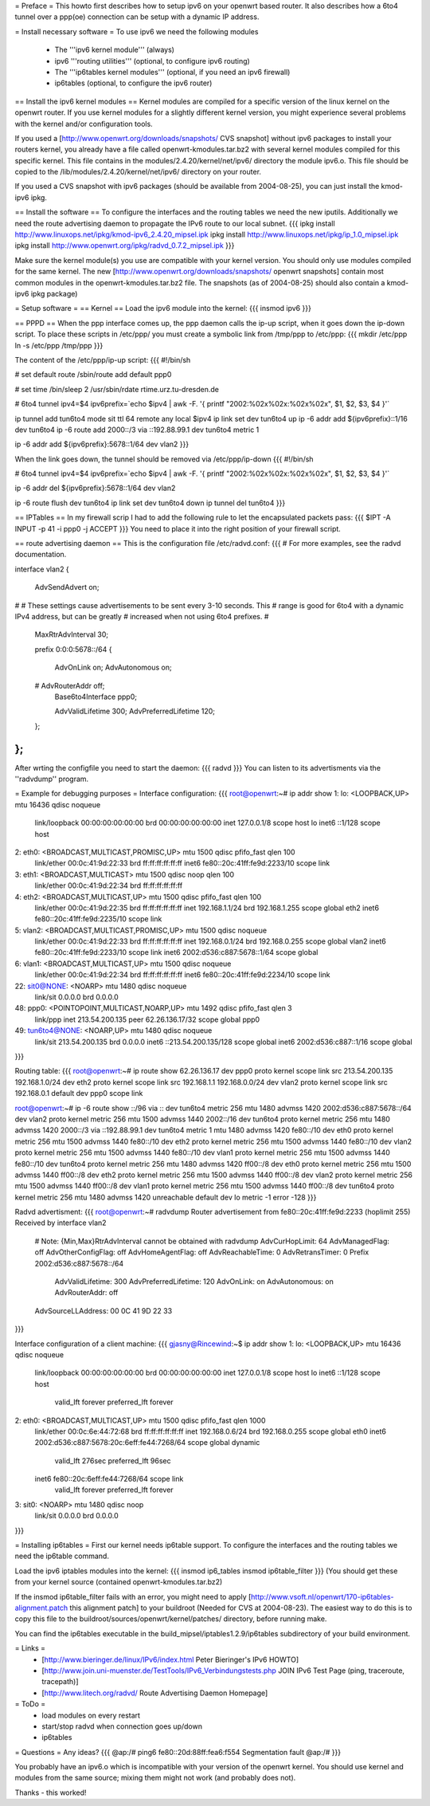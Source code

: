 = Preface =
This howto first describes how to setup ipv6 on your openwrt based router. It also describes how a 6to4 tunnel over a ppp(oe) connection can be setup with a dynamic IP address.

= Install necessary software =
To use ipv6 we need the following modules
 * The '''ipv6 kernel module''' (always)
 * ipv6 '''routing utilities''' (optional, to configure ipv6 routing)
 * The '''ip6tables kernel modules''' (optional, if you need an ipv6 firewall)
 * ip6tables (optional, to configure the ipv6 router)

== Install the ipv6 kernel modules ==
Kernel modules are compiled for a specific version of the linux kernel on the openwrt router. If you use kernel modules for a slightly different kernel version, you might experience several problems with the kernel and/or configuration tools.

If you used a [http://www.openwrt.org/downloads/snapshots/ CVS snapshot] without ipv6 packages to install your routers kernel, you already have a file called openwrt-kmodules.tar.bz2 with several kernel modules compiled for this specific kernel. This file contains in the modules/2.4.20/kernel/net/ipv6/ directory the module ipv6.o. This file should be copied to the /lib/modules/2.4.20/kernel/net/ipv6/ directory on your router.

If you used a CVS snapshot with ipv6 packages (should be available from 2004-08-25), you can just install the kmod-ipv6 ipkg.

== Install the software ==
To configure the interfaces and the routing tables we need the new iputils. Additionally we need the route advertising daemon to propagate the IPv6 route to our local subnet.
{{{
ipkg install http://www.linuxops.net/ipkg/kmod-ipv6_2.4.20_mipsel.ipk
ipkg install http://www.linuxops.net/ipkg/ip_1.0_mipsel.ipk
ipkg install http://www.openwrt.org/ipkg/radvd_0.7.2_mipsel.ipk
}}}

Make sure the kernel module(s) you use are compatible with your kernel version. You should only use modules compiled for the same kernel. The new [http://www.openwrt.org/downloads/snapshots/ openwrt snapshots] contain most common modules in the openwrt-kmodules.tar.bz2 file. The snapshots (as of 2004-08-25) should also contain a kmod-ipv6 ipkg package)

= Setup software =
== Kernel ==
Load the ipv6 module into the kernel:
{{{
insmod ipv6
}}}

== PPPD ==
When the ppp interface comes up, the ppp daemon calls the ip-up script, when it goes down the ip-down script. To place these scripts in /etc/ppp/ you must create a symbolic link from /tmp/ppp to /etc/ppp:
{{{
mkdir /etc/ppp
ln -s /etc/ppp /tmp/ppp
}}}

The content of the /etc/ppp/ip-up script:
{{{
#!/bin/sh

# set default route
/sbin/route add default ppp0

# set time
/bin/sleep 2
/usr/sbin/rdate rtime.urz.tu-dresden.de

# 6to4 tunnel
ipv4=$4
ipv6prefix=`echo $ipv4 | awk -F. '{ printf "2002:%02x%02x:%02x%02x", $1, $2, $3, $4 }'`

ip tunnel add tun6to4 mode sit ttl 64 remote any local $ipv4
ip link set dev tun6to4 up
ip -6 addr add ${ipv6prefix}::1/16 dev tun6to4
ip -6 route add 2000::/3 via ::192.88.99.1 dev tun6to4 metric 1

ip -6 addr add ${ipv6prefix}:5678::1/64 dev vlan2
}}}

When the link goes down, the tunnel should be removed via /etc/ppp/ip-down
{{{
#!/bin/sh

# 6to4 tunnel
ipv4=$4
ipv6prefix=`echo $ipv4 | awk -F. '{ printf "2002:%02x%02x:%02x%02x", $1, $2, $3, $4 }'`

ip -6 addr del ${ipv6prefix}:5678::1/64 dev vlan2

ip -6 route flush dev tun6to4
ip link set dev tun6to4 down
ip tunnel del tun6to4
}}}

== IPTables ==
In my firewall scrip I had to add the following rule to let the encapsulated packets pass:
{{{
$IPT -A INPUT -p 41 -i ppp0 -j ACCEPT
}}}
You need to place it into the right position of your firewall script.

== route advertising daemon ==
This is the configuration file /etc/radvd.conf:
{{{
# For more examples, see the radvd documentation.

interface vlan2
{
        AdvSendAdvert on;

#
# These settings cause advertisements to be sent every 3-10 seconds.  This
# range is good for 6to4 with a dynamic IPv4 address, but can be greatly
# increased when not using 6to4 prefixes.
#

        MaxRtrAdvInterval 30;

        prefix 0:0:0:5678::/64
        {
                AdvOnLink on;
                AdvAutonomous on;
        #       AdvRouterAddr off;
                Base6to4Interface ppp0;

                AdvValidLifetime 300;
                AdvPreferredLifetime 120;
        };

};
}}}
After wrting the configfile you need to start the daemon:
{{{
radvd
}}}
You can listen to its advertisments via the ''radvdump'' program.

= Example for debugging purposes =
Interface configuration:
{{{
root@openwrt:~# ip addr show
1: lo: <LOOPBACK,UP> mtu 16436 qdisc noqueue
    link/loopback 00:00:00:00:00:00 brd 00:00:00:00:00:00
    inet 127.0.0.1/8 scope host lo
    inet6 ::1/128 scope host
2: eth0: <BROADCAST,MULTICAST,PROMISC,UP> mtu 1500 qdisc pfifo_fast qlen 100
    link/ether 00:0c:41:9d:22:33 brd ff:ff:ff:ff:ff:ff
    inet6 fe80::20c:41ff:fe9d:2233/10 scope link
3: eth1: <BROADCAST,MULTICAST> mtu 1500 qdisc noop qlen 100
    link/ether 00:0c:41:9d:22:34 brd ff:ff:ff:ff:ff:ff
4: eth2: <BROADCAST,MULTICAST,UP> mtu 1500 qdisc pfifo_fast qlen 100
    link/ether 00:0c:41:9d:22:35 brd ff:ff:ff:ff:ff:ff
    inet 192.168.1.1/24 brd 192.168.1.255 scope global eth2
    inet6 fe80::20c:41ff:fe9d:2235/10 scope link
5: vlan2: <BROADCAST,MULTICAST,PROMISC,UP> mtu 1500 qdisc noqueue
    link/ether 00:0c:41:9d:22:33 brd ff:ff:ff:ff:ff:ff
    inet 192.168.0.1/24 brd 192.168.0.255 scope global vlan2
    inet6 fe80::20c:41ff:fe9d:2233/10 scope link
    inet6 2002:d536:c887:5678::1/64 scope global
6: vlan1: <BROADCAST,MULTICAST,UP> mtu 1500 qdisc noqueue
    link/ether 00:0c:41:9d:22:34 brd ff:ff:ff:ff:ff:ff
    inet6 fe80::20c:41ff:fe9d:2234/10 scope link
22: sit0@NONE: <NOARP> mtu 1480 qdisc noqueue
    link/sit 0.0.0.0 brd 0.0.0.0
48: ppp0: <POINTOPOINT,MULTICAST,NOARP,UP> mtu 1492 qdisc pfifo_fast qlen 3
    link/ppp
    inet 213.54.200.135 peer 62.26.136.17/32 scope global ppp0
49: tun6to4@NONE: <NOARP,UP> mtu 1480 qdisc noqueue
    link/sit 213.54.200.135 brd 0.0.0.0
    inet6 ::213.54.200.135/128 scope global
    inet6 2002:d536:c887::1/16 scope global
}}}

Routing table:
{{{
root@openwrt:~# ip route show
62.26.136.17 dev ppp0  proto kernel  scope link  src 213.54.200.135
192.168.1.0/24 dev eth2  proto kernel  scope link  src 192.168.1.1
192.168.0.0/24 dev vlan2  proto kernel  scope link  src 192.168.0.1
default dev ppp0  scope link

root@openwrt:~# ip -6 route show
::/96 via :: dev tun6to4  metric 256  mtu 1480 advmss 1420
2002:d536:c887:5678::/64 dev vlan2  proto kernel  metric 256  mtu 1500 advmss 1440
2002::/16 dev tun6to4  proto kernel  metric 256  mtu 1480 advmss 1420
2000::/3 via ::192.88.99.1 dev tun6to4  metric 1  mtu 1480 advmss 1420
fe80::/10 dev eth0  proto kernel  metric 256  mtu 1500 advmss 1440
fe80::/10 dev eth2  proto kernel  metric 256  mtu 1500 advmss 1440
fe80::/10 dev vlan2  proto kernel  metric 256  mtu 1500 advmss 1440
fe80::/10 dev vlan1  proto kernel  metric 256  mtu 1500 advmss 1440
fe80::/10 dev tun6to4  proto kernel  metric 256  mtu 1480 advmss 1420
ff00::/8 dev eth0  proto kernel  metric 256  mtu 1500 advmss 1440
ff00::/8 dev eth2  proto kernel  metric 256  mtu 1500 advmss 1440
ff00::/8 dev vlan2  proto kernel  metric 256  mtu 1500 advmss 1440
ff00::/8 dev vlan1  proto kernel  metric 256  mtu 1500 advmss 1440
ff00::/8 dev tun6to4  proto kernel  metric 256  mtu 1480 advmss 1420
unreachable default dev lo  metric -1  error -128
}}}

Radvd advertisment:
{{{
root@openwrt:~# radvdump
Router advertisement from fe80::20c:41ff:fe9d:2233 (hoplimit 255)
Received by interface vlan2
        # Note: {Min,Max}RtrAdvInterval cannot be obtained with radvdump
        AdvCurHopLimit: 64
        AdvManagedFlag: off
        AdvOtherConfigFlag: off
        AdvHomeAgentFlag: off
        AdvReachableTime: 0
        AdvRetransTimer: 0
        Prefix 2002:d536:c887:5678::/64
                AdvValidLifetime: 300
                AdvPreferredLifetime: 120
                AdvOnLink: on
                AdvAutonomous: on
                AdvRouterAddr: off
        AdvSourceLLAddress: 00 0C 41 9D 22 33
}}}

Interface configuration of a client machine:
{{{
gjasny@Rincewind:~$ ip addr show
1: lo: <LOOPBACK,UP> mtu 16436 qdisc noqueue
    link/loopback 00:00:00:00:00:00 brd 00:00:00:00:00:00
    inet 127.0.0.1/8 scope host lo
    inet6 ::1/128 scope host
       valid_lft forever preferred_lft forever
2: eth0: <BROADCAST,MULTICAST,UP> mtu 1500 qdisc pfifo_fast qlen 1000
    link/ether 00:0c:6e:44:72:68 brd ff:ff:ff:ff:ff:ff
    inet 192.168.0.6/24 brd 192.168.0.255 scope global eth0
    inet6 2002:d536:c887:5678:20c:6eff:fe44:7268/64 scope global dynamic
       valid_lft 276sec preferred_lft 96sec
    inet6 fe80::20c:6eff:fe44:7268/64 scope link
       valid_lft forever preferred_lft forever
3: sit0: <NOARP> mtu 1480 qdisc noop
    link/sit 0.0.0.0 brd 0.0.0.0
}}}

= Installing ip6tables =
First our kernel needs ip6table support. To configure the interfaces and the routing tables we need the ip6table command.

Load the ipv6 iptables modules into the kernel:
{{{
insmod ip6_tables
insmod ip6table_filter
}}}
(You should get these from your kernel source (contained openwrt-kmodules.tar.bz2)

If the insmod ip6table_filter fails with an error, you might need to apply [http://www.vsoft.nl/openwrt/170-ip6tables-alignment.patch this alignment patch] to your buildroot (Needed for CVS at 2004-08-23). The easiest way to do this is to copy this file to the buildroot/sources/openwrt/kernel/patches/ directory, before running make.

You can find the ip6tables executable in the build_mipsel/iptables1.2.9/ip6tables subdirectory of your build environment.

= Links =
 * [http://www.bieringer.de/linux/IPv6/index.html Peter Bieringer's IPv6 HOWTO]
 * [http://www.join.uni-muenster.de/TestTools/IPv6_Verbindungstests.php JOIN IPv6 Test Page (ping, traceroute, tracepath)]
 * [http://www.litech.org/radvd/ Route Advertising Daemon Homepage]

= ToDo =
 * load modules on every restart
 * start/stop radvd when connection goes up/down
 * ip6tables

= Questions =
Any ideas?
{{{
@ap:/# ping6 fe80::20d:88ff:fea6:f554
Segmentation fault
@ap:/#
}}}

You probably have an ipv6.o which is incompatible with your version of the openwrt kernel. You should use kernel and modules from the same source; mixing them might not work (and probably does not).

Thanks - this worked!
